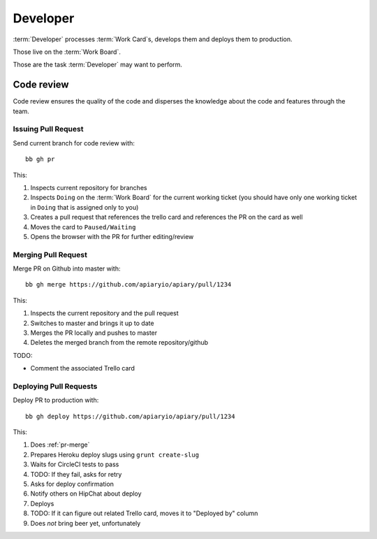 .. highlight:: bash

============
Developer
============

:term:`Developer` processes :term:`Work Card`s, develops them and deploys them to production.

Those live on the :term:`Work Board`.

Those are the task :term:`Developer` may want to perform. 

------------------------------------
Code review
------------------------------------

Code review ensures the quality of the code and disperses the knowledge about the code and features through the team.

.. _issue-pr:

Issuing Pull Request
^^^^^^^^^^^^^^^^^^^^^

Send current branch for code review with::

	bb gh pr

This:

#. Inspects current repository for branches
#. Inspects ``Doing`` on the :term:`Work Board` for the current working ticket (you should have only one working ticket in ``Doing`` that is assigned only to you)
#. Creates a pull request that references the trello card and references the PR on the card as well
#. Moves the card to ``Paused/Waiting``
#. Opens the browser with the PR for further editing/review

.. _pr-merge:

Merging Pull Request
^^^^^^^^^^^^^^^^^^^^^

Merge PR on Github into master with::

	bb gh merge https://github.com/apiaryio/apiary/pull/1234

This:

#. Inspects the current repository and the pull request
#. Switches to master and brings it up to date
#. Merges the PR locally and pushes to master
#. Deletes the merged branch from the remote repository/github

TODO:

* Comment the associated Trello card


Deploying Pull Requests
^^^^^^^^^^^^^^^^^^^^^^^^

Deploy PR to production with::

	bb gh deploy https://github.com/apiaryio/apiary/pull/1234

This:

#. Does :ref:`pr-merge`
#. Prepares Heroku deploy slugs using ``grunt create-slug``
#. Waits for CircleCI tests to pass
#. TODO: If they fail, asks for retry
#. Asks for deploy confirmation
#. Notify others on HipChat about deploy
#. Deploys
#. TODO: If it can figure out related Trello card, moves it to "Deployed by" column
#. Does *not* bring beer yet, unfortunately
